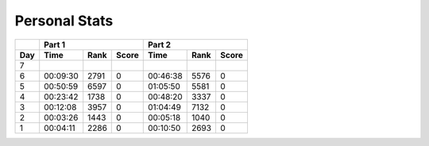 .. |nbsp| unicode:: 0xA0 
   :trim:

**************************
Personal Stats
**************************

======  ========  ====  =====  ========  ====  =====
|nbsp|  Part 1                 Part 2       
------  ---------------------  ---------------------
Day     Time      Rank  Score  Time      Rank  Score
======  ========  ====  =====  ========  ====  =====
     7
     6  00:09:30  2791      0  00:46:38  5576      0
     5  00:50:59  6597      0  01:05:50  5581      0
     4  00:23:42  1738      0  00:48:20  3337      0
     3  00:12:08  3957      0  01:04:49  7132      0
     2  00:03:26  1443      0  00:05:18  1040      0
     1  00:04:11  2286      0  00:10:50  2693      0
======  ========  ====  =====  ========  ====  =====